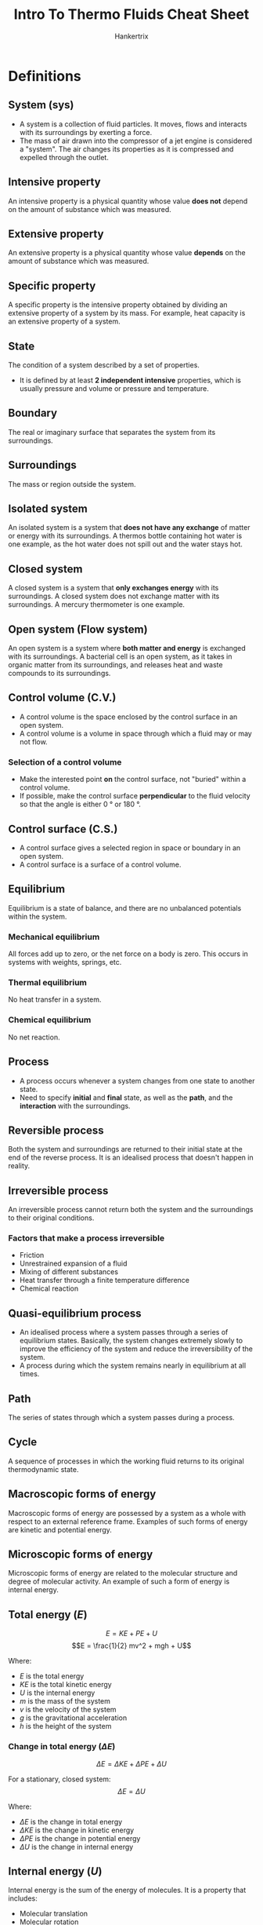 #+TITLE: Intro To Thermo Fluids Cheat Sheet
#+AUTHOR: Hankertrix
#+STARTUP: showeverything
#+OPTIONS: toc:2
#+LATEX_HEADER: \usepackage{siunitx}

* Definitions

** System (sys)
- A system is a collection of fluid particles. It moves, flows and interacts with its surroundings by exerting a force.
- The mass of air drawn into the compressor of a jet engine is considered a "system". The air changes its properties as it is compressed and expelled through the outlet.

** Intensive property
An intensive property is a physical quantity whose value *does not* depend on the amount of substance which was measured.

** Extensive property
An extensive property is a physical quantity whose value *depends* on the amount of substance which was measured.

** Specific property
A specific property is the intensive property obtained by dividing an extensive property of a system by its mass. For example, heat capacity is an extensive property of a system.

** State
The condition of a system described by a set of properties.
- It is defined by at least *2 independent intensive* properties, which is usually pressure and volume or pressure and temperature.

** Boundary
The real or imaginary surface that separates the system from its surroundings.

** Surroundings
The mass or region outside the system.

** Isolated system
An isolated system is a system that *does not have any exchange* of matter or energy with its surroundings. A thermos bottle containing hot water is one example, as the hot water does not spill out and the water stays hot.

** Closed system
A closed system is a system that *only exchanges energy* with its surroundings. A closed system does not exchange matter with its surroundings. A mercury thermometer is one example.

** Open system (Flow system)
An open system is a system where *both matter and energy* is exchanged with its surroundings. A bacterial cell is an open system, as it takes in organic matter from its surroundings, and releases heat and waste compounds to its surroundings.

** Control volume (C.V.)
- A control volume is the space enclosed by the control surface in an open system.
- A control volume is a volume in space through which a fluid may or may not flow.

*** Selection of a control volume
- Make the interested point *on* the control surface, not "buried" within a control volume.
- If possible, make the control surface *perpendicular* to the fluid velocity so that the angle is either \(\qty{0}{\degree}\) or \(\qty{180}{\degree}\).

** Control surface (C.S.)
- A control surface gives a selected region in space or boundary in an open system.
- A control surface is a surface of a control volume.

** Equilibrium
Equilibrium is a state of balance, and there are no unbalanced potentials within the system.

*** Mechanical equilibrium
All forces add up to zero, or the net force on a body is zero. This occurs in systems with weights, springs, etc.

*** Thermal equilibrium
No heat transfer in a system.

*** Chemical equilibrium
No net reaction.

** Process
- A process occurs whenever a system changes from one state to another state.
- Need to specify *initial* and *final* state, as well as the *path*, and the *interaction* with the surroundings.

** Reversible process
Both the system and surroundings are returned to their initial state at the end of the reverse process. It is an idealised process that doesn't happen in reality.

\newpage

** Irreversible process
An irreversible process cannot return both the system and the surroundings to their original conditions.

*** Factors that make a process irreversible
- Friction
- Unrestrained expansion of a fluid
- Mixing of different substances
- Heat transfer through a finite temperature difference
- Chemical reaction

** Quasi-equilibrium process
- An idealised process where a system passes through a series of equilibrium states. Basically, the system changes extremely slowly to improve the efficiency of the system and reduce the irreversibility of the system.
- A process during which the system remains nearly in equilibrium at all times.

** Path
The series of states through which a system passes during a process.

** Cycle
A sequence of processes in which the working fluid returns to its original thermodynamic state.

** Macroscopic forms of energy
Macroscopic forms of energy are possessed by a system as a whole with respect to an external reference frame. Examples of such forms of energy are kinetic and potential energy.

** Microscopic forms of energy
Microscopic forms of energy are related to the molecular structure and degree of molecular activity. An example of such a form of energy is internal energy.

\newpage

** Total energy (\(E\))
\[E = KE + PE + U\]
\[E = \frac{1}{2} mv^2 + mgh + U\]

Where:
- $E$ is the total energy
- $KE$ is the total kinetic energy
- $U$ is the internal energy
- $m$ is the mass of the system
- $v$ is the velocity of the system
- $g$ is the gravitational acceleration
- $h$ is the height of the system

*** Change in total energy (\(\Delta E\))
\[\Delta E = \Delta KE + \Delta PE + \Delta U\]

For a stationary, closed system:
\[\Delta E = \Delta U\]

Where:
- $\Delta E$ is the change in total energy
- $\Delta KE$ is the change in kinetic energy
- $\Delta PE$ is the change in potential energy
- $\Delta U$ is the change in internal energy

** Internal energy (\(U\))
Internal energy is the sum of the energy of molecules. It is a property that includes:
- Molecular translation
- Molecular rotation
- Molecular vibration
- Electron translation
- Electron spin
- Nuclear spin

\[U = U_{\text{sensible}} + U_{\text{latent}}\]

Where:
- $U$ is the total internal energy
- $U_{\text{sensible}}$ is the sensible internal energy, which includes the internal energy from the above examples.
- $U_{\text{latent}}$ is the latent internal energy, which is the internal energy from the binding force between particles.

** Ice point
A mixture of ice and water that is in equilibrium with air saturated with water vapour at \(\qty{1}{atm}\) pressure ($\qty{0}{\degreeCelsius}$).

** Steam point
A mixture of liquid water and water vapour with no air, in equilibrium at \(\qty{1}{atm}\) pressure ($\qty{100}{\degreeCelsius}$).

** Two-point temperature scale
\[\frac{T - 0}{100 - 0} = \frac{X_\theta - X_0}{X_{100} - X_\theta}\]
\[T = \frac{X_\theta - X_0}{X_{100} - X_0} \times 100\]

Where:
- $T$ is the current temperature
- $X_0$ is the value of the thermometric property at $\qty{0}{\degreeCelsius}$
- $X_{100}$ is the value of the thermometric property at $\qty{100}{\degreeCelsius}$
- $X_\theta$ is the value of the thermometric property at $T \, \unit{\degreeCelsius}$

** Constant volume gas thermometer
\[P = P_{atm} + h \rho g\]

Where:
- $P$ is the pressure of the gas
- $P_{atm}$ is the atmospheric pressure
- $h$ is the difference in the height of the liquid between the chamber exposed to the air and the chamber exposed to the gas
- $\rho$ is the density of the liquid in the thermometer
- $g$ is the gravitational acceleration

** Pure substances
- A substance of a fixed chemical composition throughout.
- It can have more than one *phase*, provided the chemical composition is the same (e.g. liquid water and water vapour)
- It can be a homogenous mixture (e.g. air)
- Non-homogeneous mixtures (e.g. oil and water) are not pure substances.
- Homogenous mixtures with more than one phase may not be pure substances (e.g. air)

** Critical point
A point at both which the saturated liquid and the saturated vapour phases are identical.

*** Critical temperature (\(T_{cr}\))
The temperature at the critical point.

*** Critical pressure (\(P_{cr}\))
The pressure at the critical point.

*** Critical volume (\(V_{cr}\))
The volume at the critical point.

** Supercritical region (\(P > P_{cr} \text{ and } T > T_{cr}\))
The supercritical region is a region where there is no distinct phase-change process.

** Saturation temperature (\(T_{sat}\))
The temperature at which a pure substance changes phase at a *given pressure*.

** Saturation pressure (\(P_{sat}\))
The pressure at which a pure substance changes phase at a *given temperature*.

** Triple point
- The triple point is the point where the three phases of a pure substance coexist in equilibrium.
- The lines representing sublimation (solid to vapour), vaporisation (liquid to vapour), and melting (solid to liquid) meet at the triple point.

** Latent heat of fusion
The energy absorbed in melting. It is equivalent to the energy released during freezing.

** Latent heat of vaporisation
The energy absorbed in vaporisation. It is equivalent to the energy released in condensation.

** Latent heat of sublimation
The energy absorbed in sublimation. It is equivalent to the energy released during deposition.

** Quality (dryness fraction) (\(x\))
Dryness fraction, or quality, $x$, is the proportion of *vapour* and *liquid* by *mass* in a two-phase mixture. The quality is $0$ at the saturated liquid volume ($v_f$) and $1$ at the saturated gas volume ($v_g$). A two-phase system can be treated as a homogenous mixture for convenience.

\[x = \frac{m_{\text{vapour}}}{m_{\text{total}}} = \frac{m_g}{m_f + m_g}\]

Where:
- $x$ is the quality or dryness fraction
- $m_{\text{vapour}}$ is the mass of vapour
- $m_{\text{total}}$ is the total mass
- $m_g$ is the mass of vapour
- $m_f$ is the mass of liquid

\newpage

*** Specific volume in terms of quality (\(v\))
Getting the value of \(1 - x\):
\begin{align*}
1 - x &= 1 - \frac{m_g}{m_{\text{total}}} \\
&= \frac{m_{\text{total}}}{m_{\text{total}}} - \frac{m_g}{m_{\text{total}}} \\
&= \frac{m_f}{m_{\text{total}}}
\end{align*}

@@latex: \noindent@@ Getting the specific volume in terms of quality:
\begin{align*}
v &= \frac{V_{\text{total}}}{m_{\text{total}}} \\
&= \frac{m_f v_f}{m_{\text{total}}} + \frac{m_g v_g}{m_{\text{total}}} \\
&= (1 - x) v_f + x v_g \\
&= v_f - x v_f + x v_g \\
&= v_f + x (v_g - v_f) \\
&= v_f + xv_{fg} \qquad \because v_{fg} = v_g - v_f
\end{align*}

Where:
- $x$ is the quality
- $m_{\text{total}}$ is the total mass
- $m_g$ is the mass of vapour
- $m_f$ is the mass of liquid
- $v$ is the specific volume of the mixture
- $v_f$ is the specific volume of the liquid
- $v_g$ is the specific volume of the gas
- $v_{fg}$ is the specific volume of the mixture at evaporation

\newpage

*** Specific internal energy in terms of quality (\(u\))
\[u = (1 - x) u_f + xu_g = u_f + x u_{fg}\]

Where:
- $u$ is the specific internal energy of the mixture
- $u_f$ is the specific internal energy of the liquid
- $u_g$ is the specific internal energy of the gas
- $u_{fg}$ is the specific internal energy of the mixture at evaporation

*** Specific enthalpy in terms of quality (\(h\))
\[h = (1 - x) h_f + xh_g = h_f + x h_{fg}\]

Where:
- $h$ is the specific enthalpy of the mixture
- $h_f$ is the specific enthalpy of the liquid
- $h_g$ is the specific enthalpy of the gas
- $h_{fg}$ is the specific enthalpy of the mixture at evaporation

\newpage

*** Quality in terms of other properties (\(x\))
\[x = \frac{v - v_f}{v_{fg}} = \frac{u - u_f}{u_{fg}} = \frac{h - h_f}{h_{fg}}\]

Where:
- $x$ is the quality
- $v$ is the specific volume of the mixture
- $v_f$ is the specific volume of the liquid
- $v_g$ is the specific volume of the gas
- $v_{fg}$ is the specific volume of the mixture at evaporation
- $u$ is the specific internal energy of the mixture
- $u_f$ is the specific internal energy of the liquid
- $u_g$ is the specific internal energy of the gas
- $u_{fg}$ is the specific internal energy of the mixture at evaporation
- $h$ is the specific enthalpy of the mixture
- $h_f$ is the specific enthalpy of the liquid
- $h_g$ is the specific enthalpy of the gas
- $h_{fg}$ is the specific enthalpy of the mixture at evaporation

\newpage

** Enthalpy (\(H\))
\[H = U + PV\]

Where:
- $H$ is the total enthalpy of the system
- $U$ is the total internal energy of the system
- $P$ is the pressure of the system
- $V$ is the total volume of the system

*** Specific enthalpy (\(h\))
\[h = u + Pv\]

Where:
- $h$ is the specific enthalpy of the system
- $u$ is the specific internal energy of the system
- $P$ is the pressure of the system
- $v$ is the specific volume of the system

\newpage

** Van der Waals equation
\[\left(P + \frac{a}{v^2} \right) \left(v - b \right) = RT\]

Where:
- $P$ is the pressure of the gas
- $a$ is related to the attraction between molecules in the gas
- $v$ is the molar volume, which is the total volume of the gas divided by the number of molecules of the gas
- $b$ is related to the size of the molecules
- $R$ is the universal gas constant
- $T$ is the current temperature

*** Meaning of \(a\) in the equation
\[a = \frac{27 R^2 T_{cr}^2}{64 P_{cr}}\]

Where:
- $P_{cr}$ is the critical pressure of the gas
- $R$ is the universal gas constant
- $T_{cr}$ is the critical temperature of the gas

*** Meaning of \(b\) in the equation
\[b = \frac{RT_{cr}}{8 P_{cr}}\]

Where:
- $R$ is the universal gas constant
- $T_{cr}$ is the critical temperature of the gas
- $P_{cr}$ is the critical pressure of the gas

** Ideal gas
The ideal gas model assumes that:
- The molecules are identical.
- The molecules are in random motion.
- The molecules obey Newton's law of motion.
- There are *numerous molecules*.
- The molecules are *small*.
- There is *no intermolecular forces* between molecules.
- Collision between molecules are *elastic*.
- The gas is in *thermal equilibrium*, which means the temperature in every part of the gas is the same.
- Real gases approach ideal gas behaviour when the temperature is high or the pressure is low, or low relative to temperature.
- Real gas deviate the most from ideal gas behaviour near the critical point.

** Ideal gas laws

*** Boyle's law
The absolute pressure $P$ exerted by an ideal gas is inversely proportional to the volume $V$ if the temperature remains unchanged within a closed system.

*** Charles' law
The volume $V$ of an ideal gas is directly proportional to its temperature $T$ in Kelvin if pressure remains constant in a closed system.

*** Gay-Lussac's law
The absolute gas pressure $P$ is proportional to the absolute gas temperature $T$ at constant volume in a closed system.

*** Avogadro's law
Under the same conditions of temperature and pressure, equal volumes of different gases contain an equal number of molecules.

** The ideal gas equation
\[PV = nRT\]

Where:
- $P$ is the pressure of the gas
- $V$ is the volume of the gas
- $n$ is the number of moles of the gas
- $R$ is the molar gas constant \(\qty{8.314462836}{J.mol^{-1}.K^{-1}}\)
- $T$ is the temperature of the gas

*** Molar gas constant (\(R\))
\begin{align*}
R &= N_A \times k_B \\
&= 6.02214179 \times 10^{23} \times 1.3806488 \times 10^{-23} \\
&= \qty{8.314462836}{J.mol^{-1}.K^{-1}} \\
\end{align*}

Where:
- $N_A$ is Avogadro's Constant
- $k_B$ is the Boltzmann Constant

*** Gas constant in terms of mass (\(R_m\))
\[R_m = \frac{R}{M}\]

Where:
- $R_m$ is the gas constant in terms of mass
- $R$ is the molar gas constant
- $M$ is the molecular weight of a substance in \(\unit{kg.mol^{-1}}\)

*** Compressibility factor \(Z\)
- For ideal gases, the compressibility factor is 1.

\[Z = \frac{v_{\text{actual}}}{v_{\text{ideal}}}\]

Where:
- $Z$ is the compressibility factor
- $v_{\text{actual}}$ is the actual specific volume of the gas
- $v_{\text{ideal}}$ is the specific volume of an idea gas

\[Pv = ZR_mT\]

Where:
- $P$ is the pressure of the gas
- $v$ is the specific volume of the gas
- $R_m$ is the gas constant based on mass
- $T$ is the temperature of the gas

*** Comparing ideal gas states
\[\frac{P_1 V_1}{T_1} = \frac{P_2 V_2}{T_2}\]

Where:
- $P$ is the pressure of the gas in the respective states
- $V$ is the volume of the gas in the respective states
- $T$ is the temperature of the gas the respective states

*** Obtaining the specific heats
For an ideal gas, specific internal energy $u$ and specific enthalpy $h$ are functions of temperature only, i.e:
\[u = u(T)\]
\[h = u(T) + R_mT = u(T) + Pv = h(T)\]

The specific heats of ideal gases are hence functions of temperature only as well:
\[c_v = c_v(T) = \frac{du}{dT}\]
\[c_p = c_p(T) = \frac{dh}{dT}\]

Hence:
\[\Delta u = u_2 - u_1 = \int_1^2 c_v(T) \, dT \cong c_{v_{avg}} \left(T_2 - T_1 \right)\]
\[\Delta h = h_2 - h_1 = \int_1^2 c_p(T) \, dT \cong c_{p_{avg}} \left(T_2 - T_1 \right)\]

Where:
- $u$ is the specific internal energy of the system
- $h$ is the specific enthalpy of the system
- $T$ is the temperature of the system
- $R_m$ is the gas constant based on mass
- $P$ is the pressure of the gas
- $v$ is the specific volume of the gas
- $T_2$ is the *final* temperature of the system
- $T_1$ is the *initial* temperature of the system
- $c_v$ is the specific heat at constant volume
- $c_p$ is the specific heat at constant pressure
- $c_{v_{avg}}$ is the specific heat at constant volume at an average temperature
- $c_{p_{avg}}$ is the specific heat at constant pressure at an average temperature

*** Relations between specific heats
\[c_p = c_v + R_m\]
\[c_v = \frac{R_m}{k - 1}\]
\[c_p = \frac{kR_m}{k - 1}\]

Where:
- $c_p$ is the specific heat at constant pressure
- $c_v$ is the specific heat at constant volume
- $R_m$ is the gas constant based on mass
- $k$ is the specific heat ratio

** Virial equation
The virial equation is used to describe the causes of non-ideality at a molecular level as very few gases are mono-atomic.

\[Z = \frac{Pv}{R_m T} = 1 + \frac{B(T)}{v} + \frac{C(T)}{v^2} + \frac{D(t)}{v^3} + \cdots\]

Where:
- $Z$ is the compressibility factor
- $P$ is the pressure of the gas
- $v$ is the specific volume of the gas
- $R_m$ is the gas constant based on mass
- $T$ is the temperature of the gas
- $B, C, D$ are known as virial coefficients and are functions of temperature

** Reduced pressure (\(P_R\))
\[P_R = \frac{P}{P_{cr}}\]

Where:
- $P_R$ is the reduced pressure
- $P$ is the pressure of the gas
- $P_{cr}$ is the critical pressure of the gas

When reduced pressure is much smaller than 1 (\(P_R << 1\)), the gas approaches ideal gas behaviour.

** Reduced temperature (\(T_R\))
\[T_R = \frac{T}{T_{cr}}\]

Where:
- $T_R$ is the reduced temperature
- $T$ is the temperature of the gas
- $T_{cr}$ is the critical temperature of the gas

When reduced temperature is greater than 2 (\(T_R > 2\)), the gas approaches ideal gas behaviour.

** Pseudo-reduced specific volume (\(v_R\))
\[v_R = \frac{v_{\text{actual}}}{\frac{1}{P_{cr}} \left(R_m T_{cr} \right)}\]

Where:
- $v_R$ is the pseudo-reduced specific volume
- $v_{\text{actual}}$ is the actual specific volume of the gas
- $R_m$ is the gas constant based on mass
- $T_{cr}$ is the critical temperature of the gas
- $P_{cr}$ is the critical pressure of the gas

** Zeroth law of thermodynamics
If two objects are each in thermal equilibrium with third object, then the two objects are in equilibrium with each other.

** First law of thermodynamics
The first law of thermodynamics states that in any process, regardless of the process' spontaneity, the total energy of a system and its surroundings is constant.

\[E_{in} - E_{out} = \Delta E_{\text{system}}\]

Where:
- $E_{in}$ is the energy input into the system
- $E_{out}$ is the energy leaving the system
- $\Delta E_{\text{system}}$ is the change in energy of the system

** Second law of thermodynamics
The second law of thermodynamics states that in any *spontaneous* process, the total entropy of a system and its surroundings always increases.

** Third law of thermodynamics
The third law of thermodynamics states that the entropy of a perfectly ordered crystalline substance at 0 K is zero.

** Heat (\(Q\))
- Heat is a means of energy transfer between a system and its surroundings as a result of a *temperature difference* between them.
- Heat is process related (i.e. it is a path function), not a property.

Units: \(\unit{J}\) or \(\unit{kJ}\)

*** Heat rate (\(Q\))
Heat rate is the rate of heat transferred.
\\

@@latex: \noindent@@ Units: \(\unit{W}\) or \(\unit{kW}\)

** Heat per unit mass (\(q\))
\[q = \frac{Q}{m}\]

Where:
- $q$ is the heat per unit mass
- $Q$ is the total heat transferred
- $m$ is the mass of the object

Units: \(\unit{kJ.kg^{-1}}\)

** Temperature difference
- Temperature difference is the driving force for heat transfer. The larger the temperature difference, the higher the rate of heat transfer.
- Energy is recognised as heat transfer only as it *crosses* the system boundary.
- The larger the driving force, the higher the heat transferred.

** Conduction: Fourier's law
\[Q_{cond} = -kA \frac{dT}{dx}\]

** Convection: Newton's law of cooling
\[Q_{conv} = hA(T_s - T_f)\]

** Radiation: Stefan-Boltzmann's law
\[Q_{rad} = \varepsilon \sigma A(T_s^4 - T_{surr}^4)\]

\newpage

** Work done (\(W\))
- Work is a means of energy transfer between a system and its surroundings. For a *closed* system, if energy transfer is not by *heat*, it must be by *work*.
- Work is energy transfer associated with a *force* acting through a *distance*. For example, a rising piston, a rotating shaft, and electric current through a wire.
- Work is *process* related (i.e. it is a path function), not a property.

\[W = \int_1^2 \vec{F} \cdot ds\]

Where:
- $W$ is the work done
- $\vec{F}$ is the force acting on the system
- $ds$ is the length of infinitesimal element of the path taken by the force

*** Work rate (Power) (\(P\))
\[P = \frac{W}{t}\]

Where:
- $P$ is the power
- $W$ is the work done
- $t$ is the time taken for the work to be done on the system in seconds

Units: \(\unit{W}\) or \(\unit{kW}\)

\newpage

*** Work done per unit mass (\(w\))
\[w = \frac{W}{m}\]

Where:
- $w$ is the work done per unit mass on the system
- $W$ is the work done
- $m$ is the mass of the system

Units: \(\unit{kJ.kg^{-1}}\)

*** Mechanical work done (\(W\))
Mechanical work done is the product of the force $F$ displace a distance $s$ in the direction of the force.

\[W = Fs\]

Where:
- $W$ is the mechanical work done
- $F$ is the force on the system
- $s$ is the distance displaced by the force

When the force is not constant:

\[W = \int_1^2 \vec{F} \cdot ds = \int_1^2 F \, ds\]

Where:
- $W$ is the mechanical work done
- $F$ is the force on the system
- $ds$ is the length of infinitesimal element of the path taken by the force

\newpage

*** Boundary work (\(P \, dV\) work) (\(W_b\))
- Boundary work is the work associated with a moving boundary.
- An example is the work done by the expansion and the compression of a piston cylinder device.
- Boundary work is *positive for expansion*, and *negative for compression*.
- The area under the curve on a $P - V$ diagram represents the boundary work.

\[\delta W_b = F \, ds = PA \, ds = P \, dV\]
\[W_b = \int_1^2 P \, dV\]

Where:
- $\delta W_b$ is the infinitesimal change in boundary work
- $W_b$ is the boundary work
- $F$ is the force on the system
- $ds$ is the length of the infinitesimal element of the path taken by the force
- $P$ is the pressure of the system
- $A$ is the area of the system
- $dV$ is the infinitesimal change in volume of the system

\newpage

*** Shaft work (\(W_{sh}\))
\[P = W_{sh} = \tau \omega = 2 \pi f \tau\]

Where:
- $P$ is the power
- $W_{sh}$ is the work done
- $\tau$ is the torque applied on the shaft
- $\omega$ is the angular frequency
- $f$ is the frequency of rotation of the shaft, or the number of revolutions per unit time of the shaft

\newpage

*** Spring work (\(W_{\text{spring}}\))
For a linear elastic spring, the displacement is proportional to the force applied:
\[F = kx\]

Where:
- $F$ is the elastic spring force
- $k$ is the spring constant
- $x$ is the displacement of the spring

The spring work is:
\[W_{\text{spring}} = \int_1^2 F \, dx = \int_1^2 kx \, dx = \frac{1}{2}k \left(x_2^2 - x_1^2 \right)\]

Where:
- $W_{\text{spring}}$ is the work done
- $F$ is the elastic spring force
- $dx$ is the infinitesimal element of the path taken by the spring
- $k$ is the spring constant
- $x$ is the displacement of the spring
- $x_2$ is the *final* displacement of the spring
- $x_1$ is the *initial* displacement of the spring

For the expansion of a gas in a piston-cylinder against a spring:
\[W_{\text{linear}} = \frac{P_2 + P_1}{2} \left(V_2 - V_1 \right) = P_{avg} \Delta V\]

Where:
- $P_2$ is the *final* pressure
- $P_1$ is the *initial* pressure
- $V_2$ is the *final* volume
- $V_1$ is the *initial* volume
- $P_{avg}$ is the average pressure of the final and initial pressures
- $\Delta V$ is the change in volume of the system

*** Gravitational work (\(W_g\))
- Gravitational work is the work done against a gravitational field.
- It is equal to the change in gravitational potential energy of the system
- As potential energy is dependent only on the end states, it is a property.

\[W_g = \int_1^2 F \, dz = \int_1^2 mg \, dz = mg(z_2 - z_1)\]

Where:
- $W_g$ is the work done against gravity
- $F$ is the gravitational force
- $m$ is the mass of the object
- $g$ is the gravitational acceleration
- $dz$ is the infinitesimal element of the path taken by the object through a gravitational field
- $z_2$ is the *final* height of the object
- $z_1$ is the *initial* height of the object

\newpage

*** Acceleration work (\(W_a\))
- Acceleration work is the work associated with the change in velocity of a system.
- It is equal to the change in *kinetic* energy of the system.

\[W_a = \int_1^2 F \cdot ds = \int_1^2 m \frac{dv}{dt} v \, dt = m \int_1^2 v \, dv = \frac{1}{2} \left(v_2^2 - v_1^2 \right)\]

Where:
- $W_a$ is the work done due to acceleration
- $F$ is the force
- $m$ is the mass of the object
- $\frac{dv}{dt}$ is the change in velocity with respect to time
- $v_2$ is the *final* velocity of the object
- $v_1$ is the *initial* velocity of the object

\newpage

*** Electrical work (\(W_e\))
\[W_e = V_e N\]
\[W_e = \int_1^2 V_e I \, dt\]

Where:
- $W_e$ is the electrical work done
- $V_e$ is the potential difference
- $N$ is the charge
- $I$ is the current
- $dt$ is the infinitesimal time element

\[P_e = V_e I\]
Where:
- $P_e$ is the electrical power
- $V_e$ is the potential difference
- $I$ is the current

** Properties
Properties are *point* functions and are state dependent.

** Specific heat capacity (\(c\))
Specific heat capacity is the energy required to raise the temperature of a unit mass of a substance by one degree Celsius.
\\

For gases, there are:
1. Specific heat at constant volume, \(c_v\)
2. Specific heat at constant pressure, \(c_p\)

\newpage

*** Specific heat at constant volume (\(c_v\))
- The specific heat at constant volume is the energy required to raise the temperature of a unit mass of a substance by one degree while the *volume remains constant*.
- This only applies to gases.
- It is an intensive property and is dependent on volume $v$ and temperature $T$.

\[c_v = \left. \frac{\partial u}{\partial T} \right|_v\]

Where:
- $c_v$ is the specific heat at constant volume
- $\left. \frac{\partial u}{\partial T} \right|_v$ is the partial derivative of the internal energy with respect to temperature, restricted to the constant volume $v$

*** Specific heat at constant pressure (\(c_p\))
- The specific heat at constant volume is the energy required to raise the temperature of a unit mass of a substance by one degree while the *pressure remains constant*.
- This only applies to gases.
- It is an intensive property and is dependent on pressure $P$ and temperature $T$.

\[c_p = \left. \frac{\partial h}{\partial T} \right|_v\]

Where:
- $c_p$ is the specific heat at constant pressure
- $\left. \frac{\partial h}{\partial T} \right|_v$ is the partial derivative of the enthalpy with respect to temperature, restricted to the constant volume $v$

*** Specific heat ratio (\(k\))
\[k = \frac{c_p}{c_v}\]

Where:
- $c_p$ is the specific heat at constant pressure
- $c_v$ is the specific heat at constant volume

** Internal energy change (\(\Delta U\))
The internal energy change *does not* include the work done by the gas during expansion or compression.
\[\Delta u = u_2 - u_1 \cong c_v \left(T_2 - T_1 \right)\]

Where:
- $\Delta u$ is the change in internal energy
- $u_2$ is the *final* specific internal energy
- $u_1$ is the *initial* specific internal energy
- $c_v$ is the specific heat capacity at constant volume
- $T_2$ is the *final* temperature
- $T_1$ is the *initial* temperature

\newpage

** Enthalpy change (\(\Delta H\))
- The enthalpy change *does* include the work done by the gas during expansion or compression.
- Use this when there is no need to calculate the work done by the gas.
\[\Delta h = h_2 - h_1 \cong c_p \left(T_2 - T_1 \right)\]

Where:
- $\Delta h$ is the change in enthalpy
- $h_2$ is the *final* specific enthalpy
- $h_1$ is the *initial* specific enthalpy
- $c_p$ is the specific heat capacity at constant pressure
- $T_2$ is the *final* temperature
- $T_1$ is the *initial* temperature

** Energy of a system (\(E_{\text{system}}\))

*** Total energy (\(E_{\text{system}}\))
\[E_{\text{system}} = U + KE + PE\]

Where:
- $E_{\text{system}}$ is the total energy of the system
- $U$ is the total internal energy of the system
- $KE$ is the total kinetic energy of the system
- $PE$ is the total potential energy of the system

\newpage

*** Change in energy (\(\Delta E\))
\[\Delta E_{\text{system}} = \Delta U + \Delta KE + \Delta PE\]

Where:
- $\Delta E_{\text{system}}$ is the change in energy of the system
- $\Delta U$ is the change in internal energy of the system
- $\Delta KE$ is the change in kinetic energy of the system
- $\Delta PE$ is the change in potential energy of the system

For a fixed mass:
\[\Delta U = m (u_2 - u_1)\]
\[\Delta KE = \frac{1}{2} m (v_2^2 - v_1^2)\]
\[\Delta U = mg (z_2 - z_1)\]

Where:
- $\Delta U$ is the change in internal energy of the system
- $m$ is the mass of the system
- $u_2$ is the *final* specific internal energy of the system
- $u_1$ is the *initial* specific internal energy of the system
- $\Delta KE$ is the change in kinetic energy of the system
- $v_2$ is the *final* velocity of the system
- $v_1$ is the *initial* velocity of the system
- $\Delta PE$ is the change in potential energy of the system
- $z_2$ is the *final* height of the system
- $z_1$ is the *initial* height of the system

For stationary systems, \(\Delta KE = 0\) and \(\Delta PE = 0\):
\[\Delta E_{\text{system}} = \Delta U\]

Where:
- $\Delta E_{\text{system}}$ is the change in energy of the system
- $\Delta U$ is the change in internal energy of the system

** Conservation of mass principle
- For *closed systems*, the principle is implicit since the mass of a closed system is kept constant during a process.
- For *control volumes*, mass can cross boundaries, so it is required to track the amount of mass *leaving* and *entering* the control volume.
- The net *mass transfer* to or from a system during a process is equal to the *net change* (increase or decrease) in the total mass of the control volume.

\[\sum m_{i} - \sum m_{e} = \Delta m_{CV} = \left(m_2 - m_1 \right)_{CV}\]

Where:
- $\sum m_{i}$ is the total mass entering (mass input) the control volume
- $\sum m_{e}$ is the total mass exiting the control volume
- $\Delta m_{CV}$ is change in total mass of the control volume
- $m_2$ is the final mass of the control volume
- $m_1$ is the initial mass of the control volume

\newpage

** Flow work (Flow energy) (\(W_{flow}\))
- The work (or energy) required to push the mass into or out of the control volume.
- This work is necessary for maintaining a continuous flow through a control volume.
- Flow work is the energy needed to maintain continuous flow through a control volume.

\[W_{flow} = FL = PAL = PV\]

Where:
- $W_{flow}$ is the flow work
- $F$ is the force on the control volume
- $L$ is the distance acted upon by the force
- $P$ is the pressure due to the force
- $A$ is the cross-sectional area of the fluid that the force is acting on
- $V$ is the volume acted on by the force

*** Specific flow work (flow work per unit mass) (\(w_{flow}\))
\[w_{flow} = Pv\]

Where:
- $w_{flow}$ is the *specific* flow work
- $P$ is the pressure due to the force
- $v$ is the *specific* volume acted on by the force

*** Total energy per unit mass of a /flowing fluid/ (\(\theta\))
\[\theta = Pv + e = Pv + (u + \text{ke} + \text{pe})\]

Since \(h = u + Pv\):
\[\theta = h + \text{ke} + \text{pe} = h + \frac{V^2}{2} + gz\]

For a *non-flowing* fluid:
\[e = u + \text{ke} + \text{pe}\]

For a *flowing* fluid:
\[\theta = h + \text{ke} + \text{pe}\]

Where:
- $\theta$ is the total energy per unit mass of a *flowing fluid*
- $P$ is the pressure on the fluid
- $v$ is the *specific* volume of the fluid
- $e$ is the *specific* energy of the fluid
- $u$ is the *specific* internal energy of the fluid
- $\text{ke}$ is the *specific* kinetic energy of the fluid
- $\text{pe}$ is the *specific* potential energy of the fluid
- $h$ is the *specific* enthalpy of the fluid
- $V$ is the velocity of the fluid
- $g$ is the gravitation acceleration
- $z$ is the height of the fluid

*** Net energy change in a control volume
\[E_{\text{mass, } i} - E_{\text{mass, } e} = m_i \theta_i - m_e - \theta_e\]

Where:
- $E_{\text{mass, } i}$ is the energy input into the control volume
- $E_{\text{mass, } e}$ is the energy exiting the control volume
- $m_i$ is the mass input into the control volume
- $\theta_i$ is the total energy per unit mass input into the control volume
- $m_e$ is the mass exiting the control volume
- $\theta_e$ is the total energy per unit mass exiting the control volume

*** First law of thermodynamics for a control volume
\[Q - W + m_i \theta_i - m_e \theta_e = \left(E_2 - E_1 \right)_{CV}\]

Where:
- $Q$ is the heat supplied to the control volume
- $W$ is the work done by the control volume
- $m_i$ is the mass input into the control volume
- $\theta_i$ is the total energy per unit mass input into the control volume
- $m_e$ is the mass exiting the control volume
- $\theta_e$ is the total energy per unit mass exiting the control volume
- $E_2$ is the final total energy of the control volume
- $E_1$ is the initial total energy of the control volume

** Steady state
A steady state implies that fluid properties can be different from point to point in the control volume, but they do not change with time.

** Steady flow
- Steady flow implies that properties at the inlet and exit may be different but do not change with time.
- Properties at each opening are usually considered uniform.
- Heat and work interactions also don't change with time.
- Hence, net energy transfer across the boundary is zero.
- A steady state is used to evaluate devices that operate for long periods of time under the same conditions (steady-flow devices).

*** Mass balance
\[\frac{dm_{CV}}{dt} = 0\]

- Multiple inlets and exits
  \[\sum \dot{m}_i = \sum \dot{m}_e\]

- Single stream
  \[\dot{m}_i = \dot{m}_e \quad \Rightarrow \quad \frac{V_i A_i}{v_i} = \frac{V_e A_e}{v_e}\]

Where:
- $\frac{dm_{CV}}{dt}$ is the change in mass per unit time of the control volume
- $\sum \dot{m}_i$ is the total mass input per unit time into the control volume
- $\sum \dot{m}_e$ is the total mass per unit time leaving the control volume
- $V_i$ is the *velocity* of the fluid at the inlet
- $A_i$ is the cross-sectional area of the inlet
- $V_e$ is the *velocity* of the fluid at the outlet
- $A_e$ is the cross-sectional area of the outlet

\newpage

For steady incompressible fluids (constant specific volume):

- Multiple inlets and exits
  \[\sum \dot{V}_i = \sum \dot{V}_e\]

- Single stream
  \[\dot{v}_i = \dot{v}_e \quad \Rightarrow \quad V_i A_i = V_e A_e\]

Where:
- $\sum \dot{V}_i$ is the total volume input per unit time into the control volume
- $\sum \dot{V}_e$ is the total volume per unit time leaving the control volume
- $V_i$ is the *velocity* of the fluid at the inlet
- $A_i$ is the cross-sectional area of the inlet. This area has to be perpendicular to the velocity.
- $V_e$ is the *velocity* of the fluid at the outlet
- $A_e$ is the cross-sectional area of the outlet. This area has to be perpendicular to the velocity.

*** No "conservation of volume"
- During a steady-flow process, volume flow rates are not necessarily conserved although mass flow rates are.
- The seeming "conservation of volume" above is due to the fluid, usually a liquid, being incompressible and having a constant specific volume.

*** Single stream devices (one inlet and one outlet)
- Engineering devices
- Nozzles
- Diffusers
- Turbines
- Compressors
- Pumps

\newpage

*** Energy balance
\[\dot{Q} - \dot{W} + \dot{m}_i \theta_i - \dot{m}_e \theta_e = 0 \tag{1}\]

Where:
- $\dot{Q}$ is the heat transferred to the control volume per unit time
- $\dot{W}$ is the work done by the control volume per unit time
- $\dot{m}_i$ is the mass input into the control volume per unit time
- $\theta_i$ is the total energy per unit mass input into the control volume
- $\dot{m}_e$ is the mass leaving the control volume per unit time
- $\theta_i$ is the total energy per unit mass leaving the control volume

For the case of single inlet and single-exit case:
\[\dot{m}_i = \dot{m}_e = \dot{m}\]
\[\dot{Q} - \dot{W} = \dot{m} \left[h_e - h_i + \frac{V_e^2 - V_i^2}{2} + g(z_e - z_i) \right]\]

Where:
- $\dot{m}_i$ is the mass transfer into the control volume
- $\dot{m}_e$ is the mass transfer out of the control volume
- $\dot{m}$ is the mass transfer in and out of the control volume
- $\dot{Q}$ is the heat transferred to the control volume per unit time
- $\dot{W}$ is the work done by the control volume per unit time
- $h_e$ is the *specific* enthalpy leaving the control volume
- $h_i$ is the *specific* enthalpy input into the control volume
- $V_e$ is the velocity of the fluid leaving the control volume
- $V_i$ is the velocity the fluid entering into the control volume
- $g$ is the gravitational acceleration
- $z_e$ is the height of the fluid leaving the control volume
- $z_i$ is the height of the fluid entering the control volume

\newpage

The equation \((1)\) above can be rewritten as:
\[\dot{Q}_{in} + \dot{W}_{in} + \dot{m}_i \theta_i = \dot{Q}_{out} + \dot{W}_{out} + \dot{m}_e \theta_e\]

Where:
- $\dot{Q}_{in}$ is the heat transferred to the control volume per unit time
- $\dot{W}_{in}$ is the work done on the control volume per unit time
- $\dot{Q}_{out}$ is the heat leaving the control volume per unit time
- $\dot{W}_{out}$ is the work done by the control volume per unit time
- $\dot{m}_i$ is the mass input into the control volume per unit time
- $\theta_i$ is the total energy per unit mass input into the control volume
- $\dot{m}_e$ is the mass leaving the control volume per unit time
- $\theta_i$ is the total energy per unit mass leaving the control volume

\newpage

*** Meaning of the symbols
- \(\dot{Q}\) is the rate of heat transfer between the control volume and the surroundings
  - When there is heat loss to the surroundings, \(\dot{Q} < 0\)
  - In an adiabatic system, \(\dot{Q} = 0\)

- \(\dot{W}\) is the power transfer between the control volume and the surroundings.
  - For a steady state in the control volume, all properties are constant, hence there is no moving boundary work.
  - Flow work is included in the enthalpy.
  - \(\dot{W}\) is usually shaft work or electrical work, and \(\dot{W}\) is positive for power output, and is negative for power input.
  - There is no work if \(\dot{W} = 0\).

- \(\left(h_e - h_i \right)\) is the enthalpy values which can be read from tables based on inlet and outlet states.
  - For ideal gas, it can be approximated by:
    \[\Delta h = h_e - h_i = c_{p_{avg}} \left(T_e - T_i \right)\]

  - The units are \(\unit{kJ.kg^{-1}}\), which means the enthalpy value needs to be multiplied by 1000.

- \(\Delta \text{ke} = \frac{V_e^2 - V_i^2}{2}\) is usually in relation to the magnitude of the enthalpy term, unless velocity is important, like for nozzles and diffusers.
  - The units are \(\unit{J.kg^{-1}}\)

- \(\Delta \text{pe} = g \left(z_e - z_i \right)\) is usually neglected unless the process involves pumping fluids against a static head.
  - The units are \(\unit{J.kg^{-1}}\)

If there is no information on velocity or height is given, assume that:
\[\Delta \text{ke} \cong 0 \text{ and } \Delta \text{pe} \cong 0\]

** Fluid
A fluid is a substance that *deforms continuously* under an applied force. Examples include air and liquid.

** Density (\(\rho\))
- Density is the mass per unit volume of a substance.
- Density is a function of temperature. Basically, density changes when the temperature changes.
\[\rho = \frac{m}{V}\]

Where:
- $\rho$ is the density
- $m$ is the mass
- $V$ is the total volume

*** Density of water
\[\rho_w \text{ @ } \qty{4}{\degreeCelsius} = \qty{1000}{kg.m^{-3}}\]

*** Density of air
\[\rho_{air} \text{ @ } \qty{15}{\degreeCelsius} = \qty{1.23}{kg.m^{-3}}\]

** Specific weight (\(\gamma\))
Specific weight is the weight per unit mass of a substance.
\[\gamma = \rho g\]

Where:
- $\gamma$ is the specific weight
- $\rho$ is the density
- $g$ is the gravitational acceleration

** Specific gravity (\(SG\))
Specific gravity is the density of a substance with respect to the density of water.
\[SG = \frac{\rho}{\rho_w}\]

Where:
- $SG$ is the specific gravity
- $\rho$ is the density of the substance
- $\rho_w$ is the density of water, which is \(\qty{1000}{kg.m^{-3}}\)

** Viscosity \(\mu\)
- Viscosity is a form of internal resistance ("stickiness") of the fluid causing resistance to flow.
- Viscosity is a function of temperature. Basically, viscosity changes when the temperature changes.

*** Dynamic viscosity (\(\mu\))
\[\tau = \mu \frac{du}{dy}\]

Where:
- $\tau$ is the shear stress in \(\unit{N.m^{-2}}\)
- $\mu$ is the dynamic viscosity in \(\unit{N.s.m^{-2}}\)
- $\frac{du}{dy}$ is the shear strain or the velocity gradient in \(\unit{s^{-1}}\)

*** Dynamic viscosity of water (\(\mu_{water}\))
\[\mu_{water} \text{ @ } \qty{25}{\degreeCelsius} = 8.90 \times 10^{-4} \ \unit{N.s.m^{-2}}\]

*** Dynamic viscosity of air (\(\mu_{air}\))
\[\mu_{air} \text{ @ } \qty{15}{\degreeCelsius} = 1.78 \times 10^{-5} \ \unit{N.s.m^{-2}}\]

*** Kinematic velocity (\(\nu\))
\[\nu = \frac{\mu}{\rho}\]

Where:
- $\nu$ is the kinematic viscosity in \(\unit{m^2.s}\)
- $\mu$ is the dynamic viscosity in \(\unit{N.s.m^{-2}}\)
- $\rho$ is the density of the substance

** Newtonian fluid
Newtonian fluids are fluids whose dynamic viscosity is not a function of the velocity of the fluid. Basically, the dynamic viscosity of Newtonian fluids don't change with when their velocity changes.

** Shear thickening
- Shear thickening fluids are fluids whose dynamic viscosity *increases* when the velocity of the fluid *increases*.
- These fluids are considered non-Newtonian fluids.
- An example is corn starch solution.

** Shear thinning
- Shear thinning fluids are fluids whose dynamic viscosity *decreases* when the velocity of the fluid *increases*.
- These fluids are considered non-Newtonian fluids.
- Examples include blood and paint.

** Bingham plastic
- Bingham plastic fluids are fluids that don't flow until the shear force reaches a certain critical point.
- After that critical point, the fluid behaves like a Newtonian-fluid.
- Examples include toothpaste and mayonnaise, where you have to squeeze the bottle hard enough before the fluid starts flowing out.

** Free surface
A free surface is the boundary between air and a liquid.

** Pascal's law
Pressure at a point is independent of direction and pressure is a scalar property of a fluid at that point.

** Absolute pressure
Absolute pressure is the total pressure of a system, inclusive of atmospheric pressure and gauge pressure. Essentially:
\[p_{abs} = p_{atm} + p_{gauge}\]

** Gauge pressure
- Gauge pressure is the pressure of the system above atmospheric pressure.
- The gauge pressure takes atmospheric pressure as the reference pressure, or the 0 pressure point.

Essentially:
\[p_{gauge} = p_{abs} - p_{atm}\]

** Centroid
The centroid of an object is the centre of an object.

*** Right-angled triangle
\[\bar{x} = \frac{2}{3} x\]

Where:
- $\bar{x}$ is the distance of the centroid of the right-angled triangle from a given origin
- $x$ is the length of the second-longest side (the long side that isn't the hypotenuse)

*** Semicircle
\[\bar{x} = \frac{4r}{3\pi}\]

Where:
- $\bar{x}$ is the distance of the centroid of the semicircle from the *base* of the semicircle
- $r$ is the radius of the semicircle

*** Generic object with function \(f(x)\)
\[\bar{x} = \frac{1}{A} \int x f(x) \, dx\]

Where:
- $\bar{x}$ is the distance of the centroid of the object from the origin
- $A$ is the total area of the object, which is also \(\int f(x) \, dx\)
- $f(x)$ is the function describing the shape of the object

** Total force (\(F\))
\[F = P_{avg} A\]

Where:
- $F$ is the total force
- $P_{avg}$ is the *average* pressure or force per unit area
- $A$ is the area at which the force is acting upon

\newpage

** First moment of area (\(X_G\))
\begin{align*}
X_G &= \frac{A_1 x_1 + A_2 x_2 + \cdots + A_n x_n}{A_1 + A_2 + \cdots + A_n} \\
&= \frac{\sum_{i = 1}^n A_i x_i}{\sum_{i = 1}^n A} \\
&= \frac{\int_A x \, dA}{A}
\end{align*}

Where:
- $X_G$ is the first moment of area
- $A$ is the area of a specific section of an object
- $x$ is the perpendicular distance from a reference point of a specific section of an object
- $dA$ is the infinitesimal area element of an object
- $A$ is the total area of an object

** Second moment of area (\(I\))
[[./images/second-moment-of-area.png]]

\newpage

** Buoyancy force (\(F_B\))
- Buoyancy force is the resultant force acting on a submerged or partially submerged object, and it is equal to the weight of fluid displaced.
- The direction of this force is upwards.

\[F_B = \rho g V\]

Where:
- $\rho$ is the density of the fluid
- $g$ is the gravitational acceleration
- $V$ is the volume of the *fluid* displaced

*** Density ratio
\[\frac{\rho_{object}}{\rho_{fluid}} = \frac{V_{submerged}}{V_{object}}\]

Where:
- $\rho_{object}$ is the density of the object submerged in the fluid
- $\rho_{fluid}$ is the density of the fluid
- $V_{submerged}$ is the volume of the object submerged in the fluid
- $V_{object}$ is the *total* volume of the object

\newpage

** Centre of buoyancy (\(CB\))
- The centre of buoyancy is the line of action of the buoyancy force, which is vertically upwards, and it acts through the centre (centroid) of the *volume* of the fluid *displaced*.
- For partially submerged objects, this line of action will be located at the centroid of the *volume* of the bottom half of the object, *up until the water surface*.
- The volume of the top half of the object is *not considered*.
- Hence, the centre of buoyancy for partially submerged objects is *not* the same as the centre of gravity of the object.
- The centre of buoyancy for an object with *non-uniform* density is also *not* the same as the centre of gravity of the object.

** Neutral buoyancy
Neutral buoyancy occurs when an object's average density is equal to the density of the fluid in which it is immersed, resulting in the buoyant force balancing the force of gravity that would otherwise cause the object to sink or rise.

\[F_B = W\]

Where:
- $F_B$ is the buoyancy force
- $W$ is the weight of the object

** Stability
An object is considered stable when it *goes back to its original position* when displaced.

*** Fully submerged object
- When the centre of buoyancy is *above* the centre of gravity, the object is *stable*.
- When the centre of buoyancy is *below* the centre of gravity, the object is *unstable*.

** Metacentre (\(M\))
- Metacentre is the point of intersection of the buoyancy forces before and after rotation.
- For a *stable* configuration, the metacentre must be *above* the centre of gravity.
- For an *unstable* configuration, the metacentre must be *below* the centre of gravity.

*** Determining the metacentre (\(M\))
1. Draw a vertical line passing through the centre of buoyancy
2. Tilt the object by any angle.
3. Find the centre of buoyancy for the object when it is tilted.
4. Draw a vertical line passing through the new centre of buoyancy.
5. The intersection of the two lines is the metacentre.

** Stagnation point
The stagnation point is defined as the point where the fluid's velocity is zero.

** Bernoulli's equation along the streamline
\[\frac{p_1}{\rho g} + \frac{V_1^2}{2g} + z_1 = \frac{p_2}{\rho g} + \frac{V_2^2}{2g} + z_2\]
\[p_1 + \frac{1}{2} \rho V_1^2 + \rho gz_1 = p_2 + \frac{1}{2} \rho V_2^2 + \rho gz_2\]

Where:
- $p$ is the pressure of the fluid at the 2 points along the streamline
- $\rho$ is the density of the fluid
- $g$ is the gravitational acceleration
- $V$ is the velocity of the fluid at the 2 points along the streamline
- $z$ is height of the fluid above the ground at the 2 points along the streamline

*** Assumptions
- Inviscid flow (no viscous effect, no drag, etc.)
- Steady flow (not changing with time)
- Constant density (the fluid is incompressible)
- No work or heat input
- Along a streamline (a line tangent to velocity vectors)

*** Flow (pressure) energy
\[\text{Pressure head} = \frac{p}{\rho g}\]

Where:
- $\text{Pressure head}$ is the flow or pressure energy of the fluid
- $p$ is the pressure of the fluid
- $\rho$ is the density of the fluid
- $g$ is the gravitational acceleration

*** Kinetic energy
\[\text{Velocity head} = \frac{V^2}{2g}\]

Where:
- $\text{Velocity head}$ is the kinetic energy of the fluid
- $V$ is the velocity of the fluid
- $g$ is the gravitational acceleration

*** Potential energy
\[\text{Elevation head} = z\]

Where:
- $\text{Elevation head}$ is the potential energy of the fluid
- $z$ is the height of the fluid above the ground

*** Static pressure
Static pressure is the actual pressure of a fluid at a point.

\[\text{Static pressure} = p\]

Where:
- $p$ is the pressure of the fluid

*** Dynamic pressure
Dynamic pressure is the pressure due to the velocity of the fluid.

\[\text{Dynamic pressure} = \frac{\rho V^2}{2}\]

Where:
- $\rho$ is the density of the fluid
- $V$ is the velocity of the fluid

*** Hydrostatic pressure
Hydrostatic pressure is due to the elevation of the fluid.

\[\text{Hydrostatic pressure} = \rho g z\]

Where:
- $\rho$ is the density of the fluid
- $g$ is the gravitational acceleration
- $z$ is the height of the fluid above the ground

*** Stagnation pressure
\[\text{Stagnation pressure} = p + \frac{1}{2} \rho V^2\]

Where:
- $p$ is the pressure of the fluid
- $\rho$ is the density of the fluid
- $V$ is the velocity of the fluid

\newpage

*** Total pressure
\[\text{Total pressure} = p + \frac{1}{2} \rho V^2 + \rho g z\]

Where:
- $p$ is the pressure of the fluid
- $\rho$ is the density of the fluid
- $V$ is the velocity of the fluid
- $g$ is the gravitational acceleration
- $z$ is the height of the fluid above the ground

** Bernoulli's equation across the streamline
\[\frac{\partial \left(p + \rho g z \right)}{\partial n} = - \frac{\rho V^2}{R}\]

Where:
- $p$ is the pressure of the fluid
- $\rho$ is the density of the fluid
- $g$ is the gravitational acceleration
- $z$ is the height of the fluid
- $\partial n$ is the partial derivative with respect to the axis across the streamline
- $V$ is the velocity of the fluid
- $R$ is the radius of the circular arc of the rotating streamline. $R$ is infinity when the streamline is straight.

** Mass continuity equation
\[A_1 V_1 = A_2 V_2\]

Where:
- $A$ is the cross-sectional area of the fluid at each point. This cross-sectional area must be perpendicular to the velocity of the fluid.
- $V$ is the velocity of the fluid at each point

** Large tank assumption
The velocity of the fluid moving down from the top of the tank can be taken to be zero if the tank is at least *4 times* the size of the outlet.

** Vapour pressure (\(p_v\))
- Vapour pressure is the pressure of the vapour bubbles formed in a liquid at *room temperature*.
- For \(H_{2}O\) at \(\qty{15}{\degreeCelsius}\), the vapour pressure \(p_v\) is \(\qty{1700}{Pa}\).

** Cavitation
When the pressure drops to the vapour pressure, vapour bubbles are formed. Basically, cavitation occurs at saturation pressure (\(P_{sat}\)).

*** Negative effects of cavitation
1. The vapour bubbles may burst to cause corrosion and subsequent structural failure on pump blades.
2. The efficiency of a pump may be reduced as each pump is designed to deliver liquids (not bubbles) only.

** Velocity field
\[\boldsymbol{V} = u(x, y, z, t) \boldsymbol{i} + v(x, y, z, t) \boldsymbol{j} + v(x, y, z, t) \boldsymbol{k}\]

Where:
- $\boldsymbol{V}$ is the velocity field
- $u, v, w$ are the $x, y, z$ components of the velocity vector respectively

*** Magnitude
\[\left| \boldsymbol{V} \right| = \sqrt{u^2 + v^2 + w^2}\]

Where:
- $\left| \boldsymbol{V} \right|$ is the speed of the fluid
- $u, v, w$ are the $x, y, z$ components of the velocity vector respectively

** Flow analysis methods

*** Lagrangian method
The Lagrangian method follows the individual fluid particles.

*** Eulerian method
- The Eulerian method studies the flow that passes through a fixed space.
- Usually, the Eulerian method is used in fluid mechanics.

** Streamlines
A streamline is the curve formed by velocity vectors of each fluid particle at a certain time.

** Streak lines
A streak line is a line formed by fluid particles that pass a fixed point in the stream.

** Path lines
A path line is the path of one particular fluid particle.

** Newton's second law
The rate of change of momentum of a system is equal to the sum of all the forces acting on the system. Essentially:
\[\frac{dp}{dt} = \frac{\Delta m \Delta v}{\Delta t} = \sum F = F_{net}\]

Where:
- $\frac{dp}{dt}$ is the rate of change of momentum with respect to time
- $\Delta m$ is the change in mass
- $\Delta v$ is the change in velocity
- $\Delta t$ is the change in time
- $\sum F$ and $F_{net}$ is the net force acting on an object

** Reynold's transport theorem (RTT)
\[\frac{dB_{sys}}{dt} = \frac{\partial}{\partial t} \int_{CV} \rho b \, dV + \int_{CS} \rho b \boldsymbol{V} \cdot \boldsymbol{n} \, dA\]

Where:
- $\frac{dB_{sys}}{dt}$ is the rate of change of \(B\) of a system with respect to time
- $\frac{\partial}{\partial t} \int_{CV} \rho b \, dV$ is the rate of change of \(B\) within the control volume with respect to time
- $\int_{CS} \rho b \boldsymbol{V} \cdot \boldsymbol{n} \, dA$ is the net flow rate of \(B\) through the *entire control surface*
- $B$ represents any of the fluid parameters, \(B = bm\), which is an extensive property
- $b$ represent the amount of that parameter per unit mass, which is an intensive property
- $\rho$ is the density of the fluid
- $dV$ is the infinitesimal volume of the system
- $\boldsymbol{V}$ is the *velocity vector* of the fluid particle
- $\boldsymbol{n}$ is the *outward normal unit vector* of the control surface

*** B for the system and control volume
\[B_{sys} = \int_{sys} \rho b \, dV\]
\[B_{CV} = \int_{CV} \rho b \, dV\]

Where:
- $B$ represents any of the fluid parameters, \(B = bm\), which is an extensive property
- $b$ represent the amount of that parameter per unit mass, which is an intensive property
- $\rho$ is the density of the fluid
- $dV$ is the infinitesimal volume of the system

*** With steady flow
\[\frac{\partial}{\partial t} = 0\]
\[\frac{dB_{sys}}{dt} = \int_{CS} \rho b \boldsymbol{V} \cdot \boldsymbol{n} \, dA\]

Where:
- $\frac{dB_{sys}}{dt}$ is the rate of change of \(B\) of a system with respect to time
- $\int_{CS} \rho b \boldsymbol{V} \cdot \boldsymbol{n} \, dA$ is the net flow rate of \(B\) through the *entire control surface*
- $B$ represents any of the fluid parameters, \(B = bm\), which is an extensive property
- $b$ represent the amount of that parameter per unit mass, which is an intensive property
- $\rho$ is the density of the fluid
- $\boldsymbol{V}$ is the *velocity vector* of the fluid particle
- $\boldsymbol{n}$ is the *outward normal unit vector* of the control surface

\newpage

*** With control volume moving at constant speed
- If the control volume is moving at velocity \(\boldsymbol{V_{CV}}\), an observer fixed to the control volume will see a relative velocity \(\boldsymbol{W}\) of the fluid crossing the control volume.
- Relationship between absolute velocity \(\boldsymbol{V}\), velocity of the control volume \(V_{CV}\) and relative velocity \(\boldsymbol{W}\) is:
  \[\boldsymbol{V} = \boldsymbol{W} + \boldsymbol{V_{CV}}\]

\[\frac{dB_{sys}}{dt} = \frac{\partial}{\partial t} \int_{CV} \rho b \, dV + \int_{CS} \rho b \boldsymbol{W} \cdot \boldsymbol{n} \, dA\]

Where:
- $\frac{dB_{sys}}{dt}$ is the rate of change of \(B\) of a system with respect to time
- $\frac{\partial}{\partial t} \int_{CV} \rho b \, dV$ is the rate of change of \(B\) within the control volume with respect to time
- $\int_{CS} \rho b \boldsymbol{W} \cdot \boldsymbol{n} \, dA$ is the net flow rate of \(B\) through the *entire control surface*
- $B$ represents any of the fluid parameters, \(B = bm\), which is an extensive property
- $b$ represent the amount of that parameter per unit mass, which is an intensive property
- $\rho$ is the density of the fluid
- $dV$ is the infinitesimal volume of the system
- $\boldsymbol{W}$ is the *relative velocity vector* of the fluid particle
- $\boldsymbol{n}$ is the *outward normal unit vector* of the control surface

\newpage

** Continuity equation
When \(\frac{dm_{sys}}{dt} = 0\),
\[B = m\]
\[b = 1\]

\[\therefore \frac{dm_{sys}}{dt} = 0 = \frac{\partial}{\partial t} \int_{CV} \rho \, dV + \int_{CS} \rho \boldsymbol{V} \cdot \boldsymbol{n} \, dA\]

Which results in the continuity equation:
\[\frac{\partial}{\partial t} \int_{CV} \rho \, dV + \int_{CS} \rho \boldsymbol{V} \cdot \boldsymbol{n} \, dA = 0\]

Where:
- $\frac{dm_{sys}}{dt}$ is the rate of change of mass of a system with respect to time
- $\frac{\partial}{\partial t} \int_{CV} \rho \, dV$ is the rate of change of the mass content of the control volume with respect to time.
- $\int_{CS} \rho \boldsymbol{V} \cdot \boldsymbol{n} \, dA$ is the net mass flow rate through the *entire control surface*
- $B$ represents any of the fluid parameters, \(B = bm\), which is an extensive property
- $b$ represent the amount of that parameter per unit mass, which is an intensive property
- $\rho$ is the density of the fluid
- $dV$ is the infinitesimal volume of the system
- $\boldsymbol{V}$ is the *velocity vector* of the fluid particle
- $\boldsymbol{n}$ is the *outward normal unit vector* of the control surface

\newpage

*** With steady flow
When the flow is steady,
\[\frac{\partial}{\partial t} = \int_{CV} \rho \, dV = 0\]

Hence:
\[\int_{CS} \rho \boldsymbol{V} \cdot \boldsymbol{n} \, dA = \sum \dot{m}_{out} - \sum \dot{m}_{in} = 0\]

Where:
- $\int_{CS} \rho \boldsymbol{V} \cdot \boldsymbol{n} \, dA$ is the net mass flow rate through the *entire control surface*
- $\dot{m}_{out}$ is the mass flow rate out of the system
- $\dot{m}_{in}$ is the mass flow rate into the system

*** With steady flow and incompressible fluid
\[\int_{CS} \rho \boldsymbol{V} \cdot \boldsymbol{n} \, dA = \sum Q_{out} - \sum Q_{in} = 0\]

Where:
- $\int_{CS} \rho \boldsymbol{V} \cdot \boldsymbol{n} \, dA$ is the net mass flow rate through the *entire control surface*
- $Q_{out}$ is the volume flow rate out of the system
- $Q_{in}$ is the volume flow rate into the system

*** With uniformly distributed flow over the control surface opening
\[\dot{m} = \rho A V\]

Where:
- $\dot{m}$ is the net mass flow rate through the *entire control surface*
- $\rho$ is the density of the fluid
- $A$ is the area of the control surface
- $V$ is the velocity component *perpendicular* to the control surface

*** With uniformly distributed flow over the control surface opening but non-uniformly distributed velocity
\[\dot{m} = \rho A \overline{V}\]
\[\overline{V} = \frac{\int_A \rho \boldsymbol{V} \cdot \boldsymbol{n} \, dA}{\rho A}\]

Where:
- $\dot{m}$ is the net mass flow rate through the *entire control surface*
- $\rho$ is the density of the fluid
- $A$ is the area of the control surface
- $\overline{V}$ is the *average* velocity component *perpendicular* to the control surface

** Mass flow rate
\[\dot{m} = \int_A \rho \boldsymbol{V} \cdot \boldsymbol{n} \, dA\]

Where:
- $\dot{m}$ is the mass flow rate through a control surface of area \(A\)
- $A$ is the area of the control surface
- $\rho$ is the density of the fluid
- $\boldsymbol{V}$ is the *velocity vector* of the fluid particle
- $\boldsymbol{n}$ is the *outward normal unit vector* of the control surface

** Volume flow rate
\[Q = \int_A \boldsymbol{V} \cdot \boldsymbol{n} \, dA\]

Where:
- $Q$ is the volume flow rate through a control surface of area \(A\)
- $A$ is the area of the control surface
- $\boldsymbol{V}$ is the *velocity vector* of the fluid particle
- $\boldsymbol{n}$ is the *outward normal unit vector* of the control surface

\newpage

* Types of systems
| Type of system  | Mass flow | Heat |
|-----------------+-----------+------|
| /               | <         | <    |
| Open system     | Yes       | Yes  |
| Closed system   | No        | Yes  |
| Isolated system | No        | No   |


* Boiling process
A closed system, comprising a pure substance, heated at constant pressure passes through several phases:
- Subcooled or compressed liquid (the liquid does not vaporise except for normal evaporation)
- Saturated liquid (the liquid is about the vaporise)
- Saturated liquid-vapour mixture
- Saturated vapour (the vapour is about to condense)
- Superheated vapour (the vapour is heated beyond the condensation point and hence does not condense)


* States
| State                           | Requirements                                                          |
|---------------------------------+-----------------------------------------------------------------------|
| /                               | <                                                                     |
| Supercritical                   | T > T_{critical} & P > P_{critical}                                   |
| Compressed liquid               | P < P_{critical} & T < T_{sat} or P > P_{critical} & T < T_{critical} |
| Saturated liquid-vapour mixture | P < P_{critical} & T = T_{sat}                                        |
| Superheated vapour              | P < P_{critical} & T > T_{sat}                                        |

\newpage

* Steam table

** Table A4
For calculating the saturation properties at a given *temperature*.

** Table A5
For calculating the saturated properties at a given *pressure*.

** Table A6
For calculating the superheated properties. Two independent intrinsic properties are required, for example:
- Pressure and temperature
- Pressure and volume
- Temperature and volume
- Pressure and internal energy
- Temperature and internal energy
- Volume and internal energy

** Table A7
For calculating the compressed liquid properties.

** R-134a (a refrigerant)
Includes additional tables A11 - A13

*** Table A11
For calculating saturated properties.

*** Table A12
For calculating saturated properties as well.

*** Table A13
For calculating superheated properties.

** Saturated liquid-vapour tables
- *Temperature or pressure* given as the first column
- *Saturated liquid* ($f$), *saturated vapour* ($g$) values and evaporation ($fg$) values given for other properties.
  - "$v$" is the specific *volume*
  - "$u$" is the specific *internal energy*
  - "$h$" is the specific *enthalpy*
  - "$s$" is the specific *entropy*

** Superheated vapour tables
Use the superheated vapour tables if:
- $P < P_{sat}$ for a given $T$
- $T > T_{sat}$ for a given $P$
- $v > v_g, u > u_g, h > h_g$ for given $P$ and $T$

** Compressed liquid tables
Use the compressed liquid tables if:
- $T < T_{sat}$ for a given $P$
- $P > P_{sat}$ for a given $T$

*** Other properties
$v \approx v_f, u \approx u_f, h \approx h_f$ for given $P$ and $T$
- These properties are more dependent on temperature $T$ as compared to pressure $P$
- For a better estimate of \(h\):
  \[h \approx h_{f@T} + v_{f@T} (P - P_{sat})\]


* Generalised compressibility chart
- Principle of corresponding states: gases behave similarly when normalised with respect to their critical pressure and temperature.
- The normalised variables are called *reduced pressure (\(P_R\))* and *reduced temperature (\(T_R\))*.
- The pressure or temperature of a gas is high or low relative to its critical temperature or pressure
- The lines that look like a checkmark or a tick on the generalised compressibility chart are the reduced temperature (\(T_R\)) lines.
- The lines that start from the bottom and then get higher over time are the pseudo-reduced specific volume (\(v_R\)) lines.

\newpage

* Thermodynamic processes
The prefix /iso-/ is used to define a process with a constant property.

** Isothermal process
- A process during which the temperature $T$ remains constant.
- An isothermal system has equivalent temperatures in and out of the system under one state.

*** Work done
\[W_b = \int_1^2 P \, dV = \int_1^2 \frac{C}{V} \, dV = C \ln \left(\frac{V_2}{V_1} \right) = C \ln \left(\frac{P_1}{P_2} \right)\]

Where:
- $W_B$ is the work done
- $P$ is the pressure on the system
- $dV$ is the infinitesimal change in volume of the system
- $V_2$ is the *final* volume of the system
- $V_1$ is the *initial* volume of the system
- $P_1$ is the *initial* pressure of the system
- $P_2$ is the *final* pressure of the system
- $C$ is a constant given by:

  \[C = PV = m R_m T = nRT\]

  Where:
  - $P$ is the pressure on the system
  - $V$ is the volume on the system
  - $m$ is the mass of the gas
  - $R_m$ is the gas constant in terms of mass
  - $T$ is the temperature of the gas
  - $n$ is the number of moles of the gas
  - $R$ is the molar gas constant

** Isobaric process
- A process during which the pressure $P$ remains constant.
- Some examples include a piston-cylinder setup where the *piston is free to move*.

*** Work done
The work done $W$ is equal to the pressure $P$ multiplied by the change in volume $V_2 - V_1$. I.e:

\[W_b = P \left(V_2 - V_1 \right)\]

Where:
- $W_b$ is the work done
- $P$ is the pressure of the system
- $V_2$ is the *final* volume of the system
- $V_1$ is the *initial* volume of the system

** Isochoric (isometric) process
- A process during which the specific volume $v$ remains constant.
- The work done $W_b$ of such a process is 0.

** Reversible and adiabatic process (isentropic process)
- A reversible process with *no heat transfer*.
- Some examples include a well insulated system, and a system at the same temperature as its surroundings.
- An adiabatic process is *not* an isothermal process.
- A system with no heat transfer can have its temperature changed by other means, like work done.

** Polytropic Process
A process such that pressure and volume of a gas is given by:
\[PV^n = C \text{ where } n \ne 1\]

Where:
- $P$ is the pressure on the system
- $V$ is the volume of the system
- $n$ is the polytropic index

When \(n = k = \frac{c_p}{c_v}\), the polytropic process becomes an isentropic or adiabatic process.
- \(k\) is the specific heat ratio
- \(c_p\) is the specific heat capacity at constant pressure
- \(c_v\) is the specific heat capacity at constant volume

\newpage

*** Work done
\[W_b = \frac{P_2 V_2 - P_1 V_1}{1 - n}\]

Where:
- $W_b$ is the work done
- $P_2$ is the *final* pressure on the system
- $V_2$ is the *final* volume of the system
- $P_1$ is the *initial* pressure on the system
- $V_1$ is the *initial* volume on the system
- $n$ is the power that the $V$ term is raised to, or the polytropic index

If the gas behaves like an *ideal gas*, then the work done will be:
\[W_b = \frac{m R_m (T_2 - T_1)}{1 - n}\]

Where:
- $m$ is the mass of the gas
- $R_m$ is the gas constant in terms of mass
- $T_2$ is the *final* temperature of the system
- $T_1$ is the initial temperature of the system
- $n$ is the power that the $V$ term is raised to, or the polytropic index

** Isenthalpic process (constant enthalpy process)
A process in which there is no change in enthalpy, i.e. \(\Delta H = H_2 - H_1 = 0\).

\newpage

* Incompressible fluids
- Applies to solids and most liquids
- Specific volume $v$ is assumed to be *constant*
- Specific internal energy $u$ is a function of temperature $T$ only, \(u = u(T)\)
- Specific heat at constant pressure is equal to the specific heat at constant volume $c_p = c_v$
- Hence, incompressible fluids only have specific heat $c$, as there is no difference between $c_p$ and $c_v$.

** Internal energy change
\[\Delta u = u_2 - u_1 \cong c_{avg} \left(T_2 - T_1 \right)\]

Where:
- $\Delta u$ is the change in internal energy
- $u_2$ is the *final* specific internal energy
- $u_1$ is the *initial* specific internal energy
- $c_{avg}$ is the specific heat capacity of the fluid calculated at an average temperature
- $T_2$ is the *final* temperature
- $T_1$ is the *initial* temperature

\newpage

** Enthalpy change
\[\Delta h = h_2 - h_1 \cong c_{avg} \left(T_2 - T_1 \right) + v \left(P_2 - P_1 \right)\]

Where:
- $\Delta h$ is the change in enthalpy
- $h_2$ is the *final* specific enthalpy
- $h_1$ is the *initial* specific enthalpy
- $c_{avg}$ is the specific heat capacity of the fluid calculated at an average temperature
- $T_2$ is the *final* temperature
- $T_1$ is the *initial* temperature
- $v$ is the specific volume of the fluid
- $P_2$ is the *final* pressure
- $P_1$ is the *initial* pressure

\newpage

* Energy balance for closed systems
\[\Delta E_{\text{system}} = E_2 - E_1\]

Where:
- $\Delta E_{\text{system}}$ is the change in energy of the system
- $E_2$ is the *final* energy of the system
- $E_1$ is the *initial* energy of the system

For closed systems, the energy transfer is only due to heat or work
\[E_{in} - E_{out} = (Q_{in} - Q_{out}) + (W_{in} - W_{out})\]

Where:
- $E_{in}$ is the energy input into the system
- $E_{out}$ is the energy leaving the system
- $Q_{in}$ is the heat input into the system
- $Q_{out}$ is the heat leaving the system
- $W_{in}$ is the work done on the system
- $W_{out}$ is the work done by the system

** Sign conventions
- Heat transferred *to* the system is positive.
  \[Q = Q_{in} - Q_{out}\]

- Work produced *by* the system is positive.
  \[W = W_{out} - W_{in}\]

Hence:
\[\Delta E_{\text{system}} = E_{in} - E_{out} = Q - W\]

Where:
- $E_{in}$ is the energy input into the system
- $E_{out}$ is the energy leaving the system
- $Q$ is the heat *transferred to* the system
- $W$ is the work done *by* the system

** First law of thermodynamics
\[E_2 - E_1 = (Q_{in} - Q_{out}) + (W_{in} - W_{out})\]
\[Q - W = E_2 - E_1\]

Where:
- $E_2$ is the *final* energy of the system
- $E_1$ is the *initial* energy of the system
- $Q_{in}$ is the heat input into the system
- $Q_{out}$ is the heat leaving the system
- $W_{in}$ is the work done on the system
- $W_{out}$ is the work done by the system
- $Q$ is the *heat transferred* to the system
- $W$ is the work done *by* the system

*** Stationary system
\[Q - W = \Delta U = U_2 - U_1\]

Where:
- $Q$ is the *heat transferred* to the system
- $W$ is the work done *by* the system
- $\Delta U$ is the change in internal energy of the system
- $U_2$ is the *final* internal energy of the system
- $U_1$ is the *initial* internal energy of the system


* Steady flow engineering devices
Many engineering devices operate under the same conditions over long periods of time, such as in power plants and industrial processes. These include:
- Nozzles and diffusers
- Turbines and compressors
- Throttling valves
- Mixing chambers
- Heat exchangers
- Pipe and duct flow

** Nozzle
A nozzle is a device to increase the velocity of a fluid.
- It has a single inlet and exit.
- There is no work done, i.e. \(\dot{W} = 0\).
- The change in potential energy is assumed to be zero, i.e. \(\Delta \text{pe} = 0\).
- The change in kinetic energy is usually small compared to the change in enthalpy and can be assumed to be zero, i.e. \(\text{ke} = 0\).

** Diffuser
A diffuser is a device for reducing the velocity and increasing the static pressure of a fluid passing through a system.
- It has a single inlet and exit.
- The velocity of the fluid at the outlet can be assumed to be \(0\).
- There is no work done, i.e. \(\dot{W} = 0\).
- The change in potential energy is assumed to be zero, i.e. \(\Delta \text{pe} = 0\).
- The change in kinetic energy is usually small compared to the change in enthalpy and can be assumed to be zero, i.e. \(\text{ke} = 0\).

** Turbine
A turbine is a device to produce work from the flow of a gas through a set of blades attached to a freely rotating shaft.
- It is used in power generation and jet engines.
- It has a single inlet and exit.
- Work is produced by the turbine, which means the work done is positive, i.e. \(\dot{W} > 0\)
- The change in potential energy is assumed to be zero, i.e. \(\Delta \text{pe} = 0\).
- The change in kinetic energy is usually small compared to the change in enthalpy and can be assumed to be zero, i.e. \(\text{ke} = 0\).
- Heat losses are assumed to be small, i.e. \(\dot{Q} = 0\).
- If there is no cooling or heat losses, i.e. an adiabatic process where \(\dot{Q} = 0\):
  \[\dot{W} = \dot{m} \left(h_i - h_e \right)\]

  Where:
  - $\dot{W}$ is the power output of the turbine
  - $\dot{m}$ is the mass flow rate through the turbine
  - $h_i$ is the *initial* enthalpy of the fluid
  - $h_e$ is the *final* enthalpy of the fluid

\newpage

** Compressors, pumps and fans
Compressors, pumps and fans are devices used to increase pressure of a fluid and requires work input.
- Compressors compresses gas to high pressures.
- Pumps handle liquids.
- Fans move air while increasing the pressure slightly.
- These devices have a single inlet and exit.
- Work is needed for these devices, which means the work done is negative, i.e. \(\dot{W} < 0\).
- The change in potential energy is assumed to be zero, i.e. \(\Delta \text{pe} = 0\).
- The change in kinetic energy is usually small compared to the change in enthalpy and can be assumed to be zero, i.e. \(\text{ke} = 0\).
- Compressors often require some cooling that means the heat transferred is negative, i.e. \(\dot{Q} = \dot{m} q_{out} < 0\).
- If there is no cooling or heat losses, i.e. an adiabatic process where \(\dot{Q} = 0\):
  \[\dot{W} = \dot{m} \left(h_e - h_i \right)\]

  Where:
  - $\dot{W}$ is the power output of the turbine
  - $\dot{m}$ is the mass flow rate through the turbine
  - $h_e$ is the *final* enthalpy of the fluid
  - $h_i$ is the *initial* enthalpy of the fluid

\newpage

** Throttling valves
Throttling valves are flow-restricting devices having significant pressure drop with no work done and minimal heat transfer to the surroundings.
- There is no work done, i.e. \(\dot{W} = 0\).
- Heat transfer is assumed to be negligible, i.e. \(\dot{Q} = 0\).
- The change in potential energy is assumed to be zero, i.e. \(\Delta \text{pe} = 0\).
- The change in kinetic energy is usually small compared to the change in enthalpy and can be assumed to be zero, i.e. \(\text{ke} = 0\).
- It usually results in a *temperature drop* if there is phase change, which is the case in refrigeration and air-conditioning applications.
- It is a constant enthalpy process, which means \(h_i = h_e\).
- In the case of an ideal gas, the process is isothermal.
- The enthalpy of the fluid remains constant, but the internal energy and flow energy may be converted into one another:
  \[u_1 + P_1 v_1 = u_2 + P_2 v_2\]

  Where:
  - $u_1$ is the initial internal energy
  - $P_1$ is the initial pressure
  - $v_1$ is the initial *specific* volume
  - $u_2$ is the final internal energy
  - $P_2$ is the final pressure
  - $v_2$ is the final *specific* volume

\newpage

** Mixing chambers
Mixing chambers are devices that combine two or more streams at different conditions, to produce a single mixed stream.
- The mass balance is \(\sum \dot{m}_i = \dot{m}_e\).
- The heat transferred and work done is assumed to be zero, i.e. \(\dot{Q} = 0\) and \(\dot{W} = 0\).
- The change in potential energy and kinetic energy is also assumed to be zero, i.e. \(\Delta \text{pe} = 0\) and \(\Delta \text{ke} = 0\).
- The energy balance is:
  \[\sum \dot{m}_i h_i = \dot{m}_e h_e\].

** Heat exchangers
Heat exchangers are devices that transfer energy between moving fluid streams at different temperatures.
- The change in potential energy and kinetic energy is also assumed to be zero, i.e. \(\Delta \text{pe} = 0\) and \(\Delta \text{ke} = 0\).
- The work done is assumed to be zero, i.e. \(\dot{W} = 0\).

*** Whole heat exchanger as control volume
- The heat transferred is zero, i.e. \(\dot{Q} = 0\).
- The energy balance is:
  \[\sum \dot{m}_i h_i = \sum \dot{m}_e h_e\]

*** Fluid inside the heat exchanger as control volume
- There is one inlet and one outlet.
- The energy balance is:
  \[\dot{Q}_{fluid} = \dot{m}_{fluid} \left(h_{e_{fluid}} - h_{i_{fluid}} \right)\]


* Pressure variation in a fluid
\[\frac{\partial p}{\partial x} = - \rho a_x\]
\[\frac{\partial p}{\partial y} = - \rho a_y\]
\[\frac{\partial p}{\partial z} = - \rho (g + a_z)\]

Where:
- $\frac{\partial p}{\partial x}, \frac{\partial p}{\partial y}, \frac{\partial p}{\partial z}$ is the partial derivative of pressure with respect to the \(x, y\) and \(z\) directions respectively
- $\rho$ is the density of the fluid
- $a_x, a_y, a_y$ is the acceleration of the fluid in the \(x, y\) and \(z\) direction respectively
- $g$ is the gravitational acceleration

** For the case of no acceleration
\[a_x = a_y = a_z = 0\]

The above equations simplify to:
\begin{align*}
\frac{dp}{dz} &= - \rho g \\
\int_{p_1}^{p_2} \, dp &= - \int_{z_1}^{z_2} \rho g \, dz \\
p_2 - p_1 &= - \rho g (z_2 - z_1) \\
p_2 - p_1 &= \rho g (z_1 - z_2) \\
\end{align*}

Where:
- $p_2$ is the final pressure of the fluid
- $p_1$ is the initial pressure of the fluid
- $\rho$ is the density of the fluid
- $g$ is the gravitational acceleration
- $z_2$ is the final height of the fluid
- $z_1$ is the initial height of the fluid

*** In terms of depth \(h\)
Substituting \(p_1 = p_{atm}\), \(h = - z_2\), and \(z_1 = 0\) where $h$ is the depth of the fluid,

\begin{align*}
p_2 - p_{atm} &= \rho g (0 + h) \\
p_2 - p_{atm} &= \rho g h
\end{align*}

Where:
- $p_2$ is the pressure of the fluid at a point under the fluid surface
- $p_{atm}$ is the atmospheric pressure
- $\rho$ is the density of the fluid
- $g$ is the gravitational acceleration
- $h$ is the depth of the fluid


** Pressure at a neighbouring point
\[p_1 \approx p_0 + \frac{\partial p}{\partial x} \delta x\]

Where:
- $p_1$ is the pressure at the neighbouring point
- $p_0$ is the pressure at the given point
- $\delta x$ is the change in distance, which can be either positive or negative

\newpage

* Methods to find fluid pressure

** Point of equal pressure method
1. Find 2 points with equal pressure.
2. Equate the sum of the pressure due to the fluids above the first point with the sum of the pressure due to the fluids above the second point.
3. Solve the equation.

** "Travelling" method
- Start from a specific point with specified pressure and move along the fluid.
- When there is an *increase* in the *depth* (*decrease* in *height*) of the fluid, *increase* the pressure by the amount required, which is usually \(\rho g h\) of the fluid.
- When there is a *decrease* in the *depth* (*increase* in *height*) of the fluid, *decrease* the pressure by the amount required, which is usually \(\rho g h\) of the fluid.
- Equate the above sum to the last point of interest.
- Solve the equation.

\newpage

* Hydrostatic force on an incline plane

** Resultant force
\[F_R = \rho g h_c A\]

Where:
- $F_R$ is the resultant force on the object
- $\rho$ is the density of the object
- $g$ is the gravitational acceleration
- $h_c$ is the depth of the *centroid* of the object under the liquid
- $A$ is the total area of the object

\newpage

*** Derivation
\[dF = p \, dA \quad \Rightarrow \quad F_R = \int_A p \, dA\]

Since pressure varies with depth:
\[p = \rho g h\]
\[F_R = \rho g \sin \theta \int_A y \, dA\]

Using the first moment of area:
\[y_c A = \int_A y \, dA\]
\[F_R = \rho g \sin \theta y_c A\]
\[F_R = \rho g h_c A\]

Where:
- $dF$ is the force on an infinitesimal element
- $dA$ is the infinitesimal area element
- $p$ is the fluid pressure on the object
- $F_R$ is the resultant force on the object
- $\rho$ is the density of the object
- $g$ is the gravitational acceleration
- $h$ is the depth of the object under the liquid
- $\theta$ is the angle of the inclined plane from the horizontal
- $y$ is the distance of the area element from the point where the incline plane meets the fluid surface
- $A$ is the total area of the object
- $y_c$ is the distance of the *centroid* from the point where the incline plane meets the fluid surface
- $h_c$ is the depth of the *centroid* of the object under the liquid

** Position of resultant force
\[y_R = \frac{I_{xc}}{y_c A} + y_c\]

Where:
- $y_R$ is the distance of the position of the resultant force from the point where the incline plane meets the fluid surface
- $I_{xc}$ is the second moment of area calculated along the x-axis that passes the point where the incline plane meets the fluid surface
- $y_c$ is the distance of the *centroid* from the point where the incline plane meets the fluid surface
- $A$ is the total area of the object

*** Right-angled triangle force distribution
- This equation only works for a vertical surface.
- You *cannot* use this for an incline plane, use the general equation above instead.

\[y_R = \frac{2}{3} h\]

Where:
- $y_R$ is the distance of the position of the resultant force from the fluid surface
- $h$ is the total *depth* of the fluid

\newpage

*** Derivation
Taking moments about the point where the incline plane meets the fluid surface:
\[y_R F_R = \int_A y \, dF, dF = p \, dA\]
\[y_R F_R = \int_A y \rho g y \sin \theta \, dA\]

Since \(F_R = \rho g \sin \theta y_c A\):
\[y_R = \frac{\int_A y^2 \, dA}{y_c A}\]

Since \(I_x = \int_A y^2 \, dA\):
\[y_R = \frac{I_{xc} + Ay_c^2}{y_c A}\]
\[y_R = \frac{I_{xc}}{y_c A} + y_c\]

Where:
- $F_r$ is the resultant force on the object
- $y_R$ is the distance of the position of the resultant force from the point where the incline plane meets the fluid surface
- $dF$ is the infinitesimal force on an area element
- $p$ is the pressure on the object
- $dA$ is the infinitesimal area element of the object
- $\rho$ is the density of the object
- $g$ is the gravitational acceleration
- $y$ is the distance of the area element from the point where the incline plane meets the fluid surface
- $\theta$ is the angle of the inclined plane from the horizontal
- $I_{xc}$ is the second moment of area calculated along the x-axis that passes the point where the incline plane meets the fluid surface
- $y_c$ is the distance of the *centroid* from the point where the incline plane meets the fluid surface
- $A$ is the total area of the object


* Hydrostatic force on a curved surface

** Horizontal force

*** Magnitude
\[F_H = \rho g h_c A_{proj}\]

Where:
- $F_H$ is the total horizontal force
- $\rho$ is the density of the fluid
- $g$ is the gravitational acceleration
- $h_c$ is the depth of the *centroid* of the object under the liquid
- $A_{proj}$ is the projected area of the curved surface

*** Position
\[y_{HR} = \frac{I_{xc}}{y_c A_{proj}} + y_c\]

Where:
- $y_{HR}$ is the distance of the position of the resultant horizontal force from the point where the incline plane meets the fluid surface
- $I_{xc}$ is the second moment of area calculated along the x-axis that passes the point where the incline plane meets the fluid surface
- $y_c$ is the distance of the *centroid* from the point where the incline plane meets the fluid surface
- $A_{proj}$ is the projected area of the curved surface

** Vertical force
\[F_V = \rho g V\]

Where:
- $F_V$ is the total vertical force
- $\rho$ is the density of the fluid
- $g$ is the gravitational acceleration
- $V$ is the volume of the fluid *above* the curved surface

** Total force
\[F_R = \sqrt{F_H^2 + F_V^2}\]

Where:
- $F_R$ is the total force
- $F_V$ is the total vertical force
- $F_H$ is the total horizontal force

** Derivation
- Consider a small section (\(ds\)) of the curved surface.
- Pressure acts perpendicularly to the section.

Force perpendicular to the section:
\[dF_R = p \, ds = \rho g h \, ds\]

Horizontal force:
\[dF_R \cos \theta = p \, ds \cos \theta = \rho g h \, ds \cos \theta\]

Hence, the integral of the horizontal force is just the force on a projected vertical plane surface:
\[F_H = \rho g h_c A_{proj}\]
\[y_{HR} = \frac{I_{xc}}{y_c A_{proj}} + y_c\]

Vertical force:
\[dF_R \sin \theta = p \sin \theta \, ds = \rho g h \, ds \sin \theta\]

\(h \sin \theta\) is the volume above segment \(ds\). Hence, the total vertical force is the total weight of the fluid above the surface.
\[F_V = \rho g V\]

Total force:
\[F_R = \sqrt{F_H^2 + F_V^2}\]

\newpage

Where:
- $F_H$ is the total horizontal force
- $\rho$ is the density of the fluid
- $g$ is the gravitational acceleration
- $h_c$ is the depth of the *centroid* of the object under the liquid
- $A_{proj}$ is the projected area of the curved surface
- $y_{HR}$ is the distance of the position of the resultant horizontal force from the point where the incline plane meets the fluid surface
- $I_{xc}$ is the second moment of area calculated along the x-axis that passes the point where the incline plane meets the fluid surface
- $y_c$ is the distance of the *centroid* from the point where the incline plane meets the fluid surface
- $F_V$ is the total vertical force
- $V$ is the volume of the fluid *above* the curved surface
- $F_R$ is the total hydrostatic force

\newpage

* Stability of floating objects

** Distance from the centre of gravity of the object to the metacentre
\[\overline{GM} = \frac{I_0}{V} - \overline{CG}\]

Where:
- $\overline{GM}$ is the distance from the centre of gravity of the object to the metacentre
- $I_0$ is the second moment of area for the *area resulting from the water cutting through the object* about the z-axis, or the axis out of the paper
- $V$ is the volume of the displaced fluid
- $\overline{CG}$ is the distance from the original centre of buoyancy to the centre of gravity of the object

*** Derivation
\[dV_1 = x \tan \alpha \, dA\]
\[dV_2 = - x \tan \alpha \, dA\]
\[dA = w \, dx\]

Locating the centroid of the composite volume:
\[\bar{x} V = \bar{x}_0 V_0 + \bar{x}_1 V_1 + \bar{x}_2 V_2\]
\[\bar{x} V = \int_{V_1} x \, dV_1 - \int x \, dV_2\]
\[\bar{x} V = \tan \alpha \int_A x^2 dA\]
\[\bar{x} V = \tan \alpha I_0\]
\[\bar{x} = \tan \alpha I_0\]

Since \(x = \overline{CM} \tan \alpha\):
\[\overline{CM} V \tan \alpha = \tan \alpha I_0\]
\[\overline{CM} = \frac{I_0}{V}\]
\[\overline{GM} = \overline{CM} - \overline{CG} = \frac{I_0}{V} - \overline{CG}\]

\newpage

Hence:
- When \(\overline{GM} > 0\), the object is stable
- When \(\overline{GM} < 0\), the object is unstable

\[\]

Where:
- $V_1$ is the volume *increase* after the object is rotated
- $V_2$ is the volume *decrease* after the object is rotated
- $dA$ is the infinitesimal area element
- $x$ is the distance from the intersection of the line from the new centre of buoyancy to the metacentre, and the water surface.
- $\alpha$ is the angle between the two lines meeting at the metacentre.
- $w$ is the width of the object
- $\bar{x}$ is the distance between the two centre of buoyancies.
- $V$ is the volume of the displaced fluid
- $I_0$ is the second moment of the "waterline" area about the z-axis, or the axis out of the paper
- $\overline{CM}$ is the distance from the original centre of buoyancy to the metacentre
- $\overline{GM}$ is the distance from the centre of gravity of the object to the metacentre
- $\overline{CG}$ is the distance from the original centre of buoyancy to the centre of gravity of the object


* Fluids in linear body motion
\[\frac{\partial p}{\partial x} = - \rho a_x\]
\[\frac{\partial p}{\partial y} = - \rho a_y\]
\[\frac{\partial p}{\partial z} = - \rho (g + a_z)\]
\[dp = \frac{\partial p}{\partial x} dx + \frac{\partial p}{\partial y} dy + \frac{\partial p}{\partial z} dz\]

Where:
- $\frac{\partial p}{\partial x}$ is the pressure change in the x-direction
- $\frac{\partial p}{\partial y}$ is the pressure change in the y-direction
- $\frac{\partial p}{\partial z}$ is the pressure change in the z-direction
- $\rho$ is the density of the fluid
- $g$ is the gravitational acceleration
- $a$ is the acceleration in the respective directions
- $dp$ is the total change in pressure

\newpage

* Fluids in rotational motion
\[\frac{\partial p}{\partial r} = - \rho a_r = \rho r \omega^2\]
\[\frac{\partial p}{\partial \theta} = - r\rho a_{\theta} = 0 \quad \because a_{\theta} = 0\]
\[\frac{\partial p}{\partial z} = - \rho (g + a_z)\]
\[dp = \frac{\partial p}{\partial r} dr + \frac{\partial p}{\partial \theta} d \theta + \frac{\partial p}{\partial z} dz\]

Where:
- $\frac{\partial p}{\partial r}$ is the pressure change in the direction of the radius
- $\frac{\partial p}{\partial \theta}$ is the pressure change in the direction of the circle
- $\frac{\partial p}{\partial z}$ is the pressure change in the z-direction
- $\rho$ is the density of the fluid
- $a_r$ is the centripetal acceleration
- $r$ is the radius of the container
- $\omega$ is the angular velocity of the fluid
- $g$ is the gravitational acceleration
- $a_{\theta}$ is the angular acceleration, which is 0
- $a_z$ is the acceleration of the object in the z-direction
- $dp$ is the total change in pressure

\newpage

** At the water surface (\(dp = 0\))
\[z = \frac{\omega^2 r^2}{2g} + c\]

Where:
- $z$ is the height of the water surface above the bottom of the container
- $\omega$ is the angular velocity of the fluid
- $r$ is the radius of the container
- $g$ is the gravitational acceleration
- $c$ is an arbitrary constant

